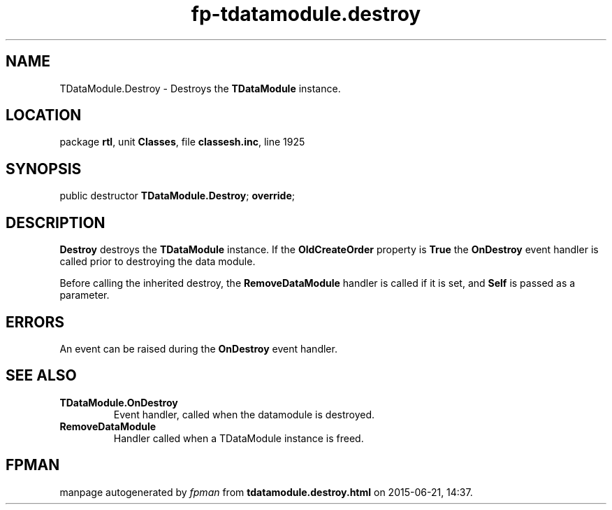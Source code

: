 .\" file autogenerated by fpman
.TH "fp-tdatamodule.destroy" 3 "2014-03-14" "fpman" "Free Pascal Programmer's Manual"
.SH NAME
TDataModule.Destroy - Destroys the \fBTDataModule\fR instance.
.SH LOCATION
package \fBrtl\fR, unit \fBClasses\fR, file \fBclassesh.inc\fR, line 1925
.SH SYNOPSIS
public destructor \fBTDataModule.Destroy\fR; \fBoverride\fR;
.SH DESCRIPTION
\fBDestroy\fR destroys the \fBTDataModule\fR instance. If the \fBOldCreateOrder\fR property is \fBTrue\fR the \fBOnDestroy\fR event handler is called prior to destroying the data module.

Before calling the inherited destroy, the \fBRemoveDataModule\fR handler is called if it is set, and \fBSelf\fR is passed as a parameter.


.SH ERRORS
An event can be raised during the \fBOnDestroy\fR event handler.


.SH SEE ALSO
.TP
.B TDataModule.OnDestroy
Event handler, called when the datamodule is destroyed.
.TP
.B RemoveDataModule
Handler called when a TDataModule instance is freed.

.SH FPMAN
manpage autogenerated by \fIfpman\fR from \fBtdatamodule.destroy.html\fR on 2015-06-21, 14:37.

